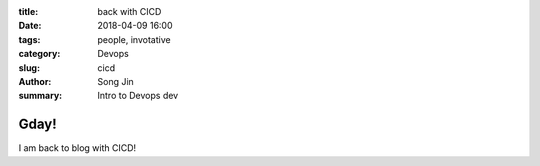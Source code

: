 
:title: back with CICD
:date: 2018-04-09 16:00
:tags: people, invotative
:category: Devops
:slug: cicd
:author: Song Jin
:summary: Intro to Devops dev

Gday!
=====

I am back to blog with CICD!


